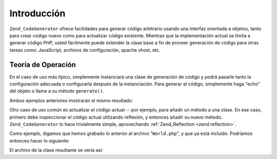 .. EN-Revision: none
.. _zend.codegenerator.introduction:

Introducción
============

``Zend_CodeGenerator`` ofrece facilidades para generar código arbitrario usando una interfaz orientada a objetos,
tanto para crear código nuevo como para actualizar código existente. Mientras que la implementación actual se
limita a generar código *PHP*, usted fácilmente puede extender la clase base a fin de proveer generación de
código para otras tareas como: JavaScript, archivos de configuración, apache vhost, etc.

.. _zend.codegenerator.introduction.theory:

Teoría de Operación
-------------------

En el caso de uso más típico, simplemente instanciará una clase de generación de código y podrá pasarle tanto
la configuración adecuada o configurarla después de la instanciación. Para generar el código, simplemente haga
"echo" del objeto o llame a su método ``generate()``.

.. code-block:: php
   :linenos:

   // Pasando la configuración al constructor:
   $file = new Zend_CodeGenerator_Php_File(array(
       'classes' => array(
           new Zend_CodeGenerator_Php_Class(array(
               'name'    => 'World',
               'methods' => array(
                   new Zend_CodeGenerator_Php_Method(array(
                       'name' => 'hello',
                       'body' => 'echo \'Hello world!\';',
                   )),
               ),
           )),
       )
   ));

   // Configurando después de la instanciación
   $method = new Zend_CodeGenerator_Php_Method();
   $method->setName('hello')
          ->setBody('echo \'Hello world!\';');

   $class = new Zend_CodeGenerator_Php_Class();
   $class->setName('World')
         ->setMethod($method);

   $file = new Zend_CodeGenerator_Php_File();
   $file->setClass($class);

   // Mostrar el archivo generado
   echo $file;

   // o grabarlo a un archivo:
   file_put_contents('World.php', $file->generate());

Ambos ejemplos anteriores mostrarán el mismo resultado:

.. code-block:: php
   :linenos:

   <?php

   class World
   {

       public function hello()
       {
           echo 'Hello world!';
       }

   }

Otro caso de uso común es actualizar el código actual -- por ejemplo, para añadir un método a una clase. En ese
caso, primero debe inspeccionar el código actual utilizando reflexión, y entonces añadir su nuevo método.
``Zend_CodeGenerator`` lo hace trivialmente simple, aprovechando :ref:`Zend_Reflection <zend.reflection>`.

Como ejemplo, digamos que hemos grabado lo anterior al archivo "``World.php``", y que ya está incluído.
Podríamos entonces hacer lo siguiente:

.. code-block:: php
   :linenos:

   $class = Zend_CodeGenerator_Php_Class::fromReflection(
       new Zend_Reflection_Class('World')
   );

   $method = new Zend_CodeGenerator_Php_Method();
   $method->setName('mrMcFeeley')
          ->setBody('echo \'Hello, Mr. McFeeley!\';');
   $class->setMethod($method);

   $file = new Zend_CodeGenerator_Php_File();
   $file->setClass($class);

   // Mostrar el archivo generado
   echo $file;

   // O mejor aún, volver a grabarlo al archivo original:
   file_put_contents('World.php', $file->generate());

El archivo de la clase resultante se vería así:

.. code-block:: php
   :linenos:

   <?php

   class World
   {

       public function hello()
       {
           echo 'Hello world!';
       }

       public function mrMcFeeley()
       {
           echo 'Hellow Mr. McFeeley!';
       }

   }


